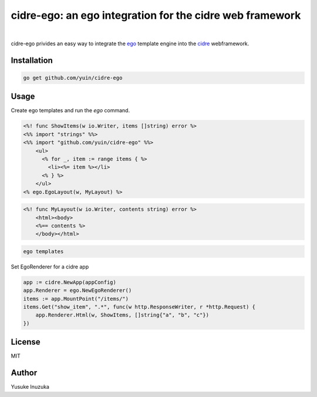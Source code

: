 ===============================================================================
cidre-ego: an ego integration for the cidre web framework
===============================================================================

.. image:: https://godoc.org/github.com/yuin/cidre-ego?status.svg
    :target: http://godoc.org/github.com/yuin/cidre-ego

|

cidre-ego privides an easy way to integrate the `ego <https://github.com/benbjohnson/ego>`_ template engine into the `cidre <https://github.com/yuin/cidre/>`_ webframework.

----------------------------------------------------------------
Installation
----------------------------------------------------------------

.. code-block:: bash
   
   go get github.com/yuin/cidre-ego

----------------------------------------------------------------
Usage
----------------------------------------------------------------

Create ego templates and run the `ego` command.

.. code-block::

    <%! func ShowItems(w io.Writer, items []string) error %>
    <%% import "strings" %%>
    <%% import "github.com/yuin/cidre-ego" %%>
        <ul>
          <% for _, item := range items { %>
            <li><%= item %></li>
          <% } %>
        </ul>
    <% ego.EgoLayout(w, MyLayout) %>

.. code-block::

    <%! func MyLayout(w io.Writer, contents string) error %>
        <html><body>
        <%== contents %>
        </body></html>

.. code-block:: bash
    
    ego templates

Set EgoRenderer for a cidre app

.. code-block:: go

    app := cidre.NewApp(appConfig)
    app.Renderer = ego.NewEgoRenderer()
    items := app.MountPoint("/items/")
    items.Get("show_item", ".*", func(w http.ResponseWriter, r *http.Request) {
        app.Renderer.Html(w, ShowItems, []string{"a", "b", "c"})
    })

----------------------------------------------------------------
License
----------------------------------------------------------------
MIT

----------------------------------------------------------------
Author
----------------------------------------------------------------
Yusuke Inuzuka
